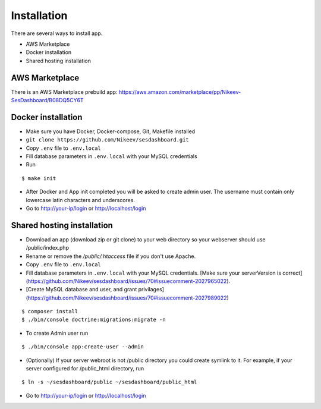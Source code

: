 .. index:: Installation

Installation
============

There are several ways to install app.

- AWS Marketplace
- Docker installation
- Shared hosting installation

AWS Marketplace
---------------

There is an AWS Marketplace prebuild app: https://aws.amazon.com/marketplace/pp/Nikeev-SesDashboard/B08DQ5CY6T

Docker installation
-------------------
* Make sure you have Docker, Docker-compose, Git, Makefile installed
* ``git clone https://github.com/Nikeev/sesdashboard.git``
* Copy ``.env`` file to ``.env.local``
* Fill database parameters in ``.env.local`` with your MySQL credentials
* Run

::

$ make init

* After Docker and App init completed you will be asked to create admin user. The username must contain only lowercase latin characters and underscores.

* Go to http://your-ip/login or http://localhost/login

Shared hosting installation
---------------------------

* Download an app (download zip or git clone) to your web directory so your webserver should use /public/index.php
* Rename or remove the `/public/.htaccess` file if you don't use Apache.
* Copy ``.env`` file to ``.env.local``
* Fill database parameters in ``.env.local`` with your MySQL credentials. [Make sure your serverVersion is correct](https://github.com/Nikeev/sesdashboard/issues/70#issuecomment-2027965022).
* [Create MySQL database and user, and grant privilages](https://github.com/Nikeev/sesdashboard/issues/70#issuecomment-2027989022)

::

$ composer install
$ ./bin/console doctrine:migrations:migrate -n

* To create Admin user run

::

$ ./bin/console app:create-user --admin

* (Optionally) If your server webroot is not /public directory you could create symlink to it. For example, if your server configured for /public_html directory, run

::

$ ln -s ~/sesdashboard/public ~/sesdashboard/public_html

* Go to http://your-ip/login or http://localhost/login
